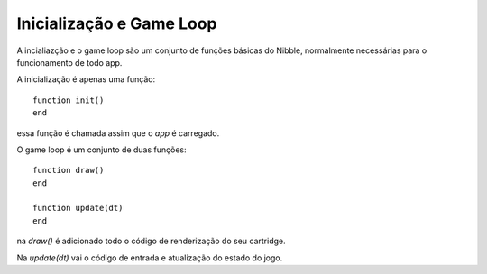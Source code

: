 .. _game_loop:

Inicialização e Game Loop
=========================

A incialiazção e o game loop são um conjunto de funções básicas do Nibble,
normalmente necessárias para o funcionamento de todo app.

A inicialização é apenas uma função::

    function init()
    end

essa função é chamada assim que o *app* é carregado.

O game loop é um conjunto de duas funções::

    function draw()
    end

    function update(dt)
    end

na `draw()` é adicionado todo o código de renderização do seu cartridge.

Na `update(dt)` vai o código de entrada e atualização do estado do jogo.


